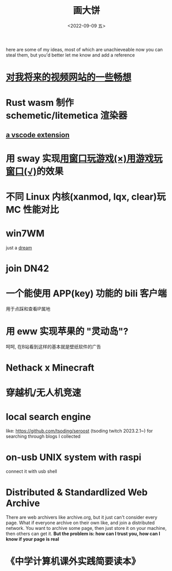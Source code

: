 #+TITLE: 画大饼
#+DATE: <2022-09-09 五>

here are some of my ideas, most of which are unachieveable now
you can steal them, but you'd better let me know and add a reference


* [[https://dongdigua.github.io/plan_for_my_video_site][对我将来的视频网站的一些畅想]]
* Rust wasm 制作 schemetic/litemetica 渲染器
** [[https://github.com/misode/vscode-nbt][a vscode extension]]
* 用 sway 实现[[https://www.bilibili.com/video/BV1TE41147gK][用窗口玩游戏(×)用游戏玩窗口(√)]]的效果
* 不同 Linux 内核(xanmod, lqx, clear)玩 MC 性能对比
* win7WM
just a [[https://support.microsoft.com/en-us/windows/windows-7-support-ended-on-january-14-2020-b75d4580-2cc7-895a-2c9c-1466d9a53962][dream]]
* join DN42
* 一个能使用 APP(key) 功能的 bili 客户端
用于点踩和查看IP属地
* 用 eww 实现苹果的 "灵动岛"?
呵呵, 在B站看到这样的基本就是壁纸软件的广告
* Nethack x Minecraft
* 穿越机/无人机竞速
* local search engine
like: https://github.com/tsoding/seroost
(tsoding twitch 2023.2.1~)
for searching through blogs I collected
* on-usb UNIX system with raspi
connect it with usb shell
* Distributed & Standardlized Web Archive
There are web archivers like archive.org, but it just can't consider every page.
What if everyone archive on their own like, and join a distributed network.
You want to archive some page, then just store it on your machine, then others can get it.
*But the problem is: how can I trust you, how can I know if your page is real*
* 《中学计算机课外实践简要读本》
